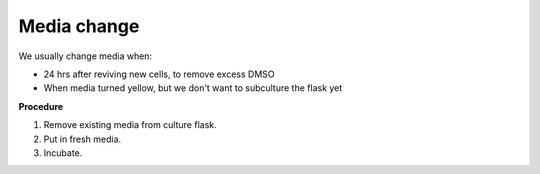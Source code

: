 Media change
============

We usually change media when: 

* 24 hrs after reviving new cells, to remove excess DMSO
* When media turned yellow, but we don't want to subculture the flask yet 

**Procedure**

#. Remove existing media from culture flask. 
#. Put in fresh media. 
#. Incubate. 